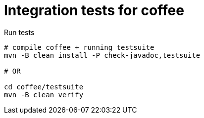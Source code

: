 = Integration tests for coffee

.Run tests
[source,bash]
----
# compile coffee + running testsuite
mvn -B clean install -P check-javadoc,testsuite

# OR

cd coffee/testsuite
mvn -B clean verify
----
